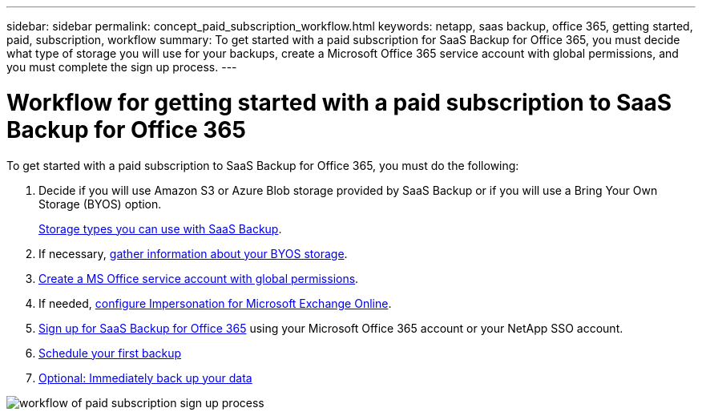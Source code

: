 ---
sidebar: sidebar
permalink: concept_paid_subscription_workflow.html
keywords: netapp, saas backup, office 365, getting started, paid, subscription, workflow
summary: To get started with a paid subscription for SaaS Backup for Office 365, you must decide what type of storage you will use for your backups, create a Microsoft Office 365 service account with global permissions, and you must complete the sign up process.
---

= Workflow for getting started with a paid subscription to SaaS Backup for Office 365
:toc: macro
:toclevels: 1
:hardbreaks:
:nofooter:
:icons: font
:linkattrs:
:imagesdir: ./media/

[.lead]
To get started with a paid subscription to SaaS Backup for Office 365, you must do the following:

. Decide if you will use Amazon S3 or Azure Blob storage provided by SaaS Backup or if you will use a Bring Your Own Storage (BYOS) option.
+
link:concept_storage_types.html[Storage types you can use with SaaS Backup].

. If necessary, link:concept_information_to_gather_for_byos.html[gather information about your BYOS storage].

. link:task_creating_msservice_account_with_global_permissions.html[Create a MS Office service account with global permissions].

. If needed, link:task_configuring_impersonation.html[configure Impersonation for Microsoft Exchange Online].

. link:task_signing_up_for_saasbkup_paid_subscription.html[Sign up for SaaS Backup for Office 365] using your Microsoft Office 365 account or your NetApp SSO account.

. link:task_scheduling_first_backup.html[Schedule your first backup]

. link:task_performing_immediate_backup_of_policy.html[Optional: Immediately back up your data]

image:workflow_paid_subscription_signup.gif[workflow of paid subscription sign up process]
